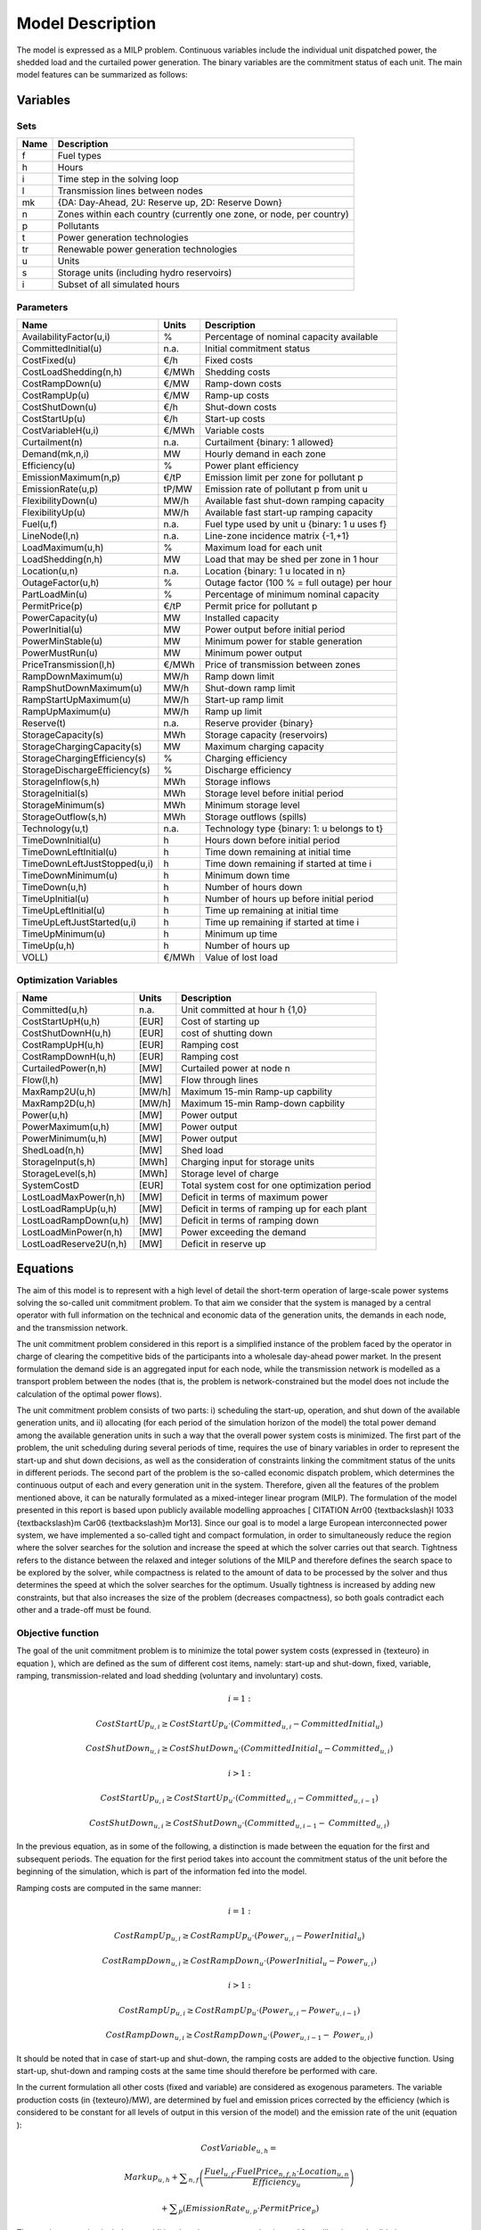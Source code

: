 .. _model:

Model Description
=================

The model is expressed as a MILP problem. Continuous variables include the individual unit dispatched power, the shedded load and the curtailed power generation. The binary variables are the commitment status of each unit. The main model features can be summarized as follows:


Variables
^^^^^^^^^

Sets
----

.. table:: 

	======= =================================================================================
	Name	Description
	======= =================================================================================
	f	Fuel types
	h	Hours
	i	Time step in the solving loop
	l	Transmission lines between nodes
	mk	{DA: Day-Ahead, 2U: Reserve up, 2D: Reserve Down}
	n	Zones within each country (currently one zone, or node, per country)
	p	Pollutants
	t	Power generation technologies
	tr	Renewable power generation technologies
	u	Units
	s	Storage units (including hydro reservoirs)
	i	Subset of all simulated hours
	======= =================================================================================

Parameters
----------

.. table:: 

	======================================= ======= =============================================================
	Name					Units	Description
	======================================= ======= =============================================================
	AvailabilityFactor(u,i)			%	Percentage of nominal capacity available
	CommittedInitial(u)			n.a.	Initial commitment status
	CostFixed(u)		 		€/h	Fixed costs
	CostLoadShedding(n,h)			€/MWh	Shedding costs
	CostRampDown(u)				€/MW	Ramp-down costs
	CostRampUp(u)				€/MW	Ramp-up costs
	CostShutDown(u)				€/h	Shut-down costs
	CostStartUp(u)				€/h	Start-up costs
	CostVariableH(u,i)			€/MWh	Variable costs
	Curtailment(n)				n.a.	Curtailment {binary: 1 allowed}
	Demand(mk,n,i)				MW	Hourly demand in each zone
	Efficiency(u)				%	Power plant efficiency
	EmissionMaximum(n,p)			€/tP	Emission limit per zone for pollutant p
	EmissionRate(u,p)			tP/MW	Emission rate of pollutant p from unit u
	FlexibilityDown(u)			MW/h	Available fast shut-down ramping capacity
	FlexibilityUp(u)			MW/h	Available fast start-up ramping capacity
	Fuel(u,f)				n.a.	Fuel type used by unit u {binary: 1 u uses f}
	LineNode(l,n)				n.a.	Line-zone incidence matrix {-1,+1}
	LoadMaximum(u,h)			%	Maximum load for each unit
	LoadShedding(n,h)			MW	Load that may be shed per zone in 1 hour
	Location(u,n)				n.a.	Location {binary: 1 u located in n}
	OutageFactor(u,h)			%	Outage factor (100 % = full outage) per hour
	PartLoadMin(u)				%	Percentage of minimum nominal capacity
	PermitPrice(p)				€/tP	Permit price for pollutant p
	PowerCapacity(u)			MW	Installed capacity
	PowerInitial(u)				MW	Power output before initial period
	PowerMinStable(u)			MW	Minimum power for stable generation
	PowerMustRun(u)				MW	Minimum power output
	PriceTransmission(l,h)			€/MWh	Price of transmission between zones
	RampDownMaximum(u)			MW/h	Ramp down limit
	RampShutDownMaximum(u)			MW/h	Shut-down ramp limit
	RampStartUpMaximum(u)			MW/h	Start-up ramp limit
	RampUpMaximum(u)			MW/h	Ramp up limit
	Reserve(t)				n.a.	Reserve provider {binary}
	StorageCapacity(s)			MWh 	Storage capacity (reservoirs)
	StorageChargingCapacity(s)		MW	Maximum charging capacity
	StorageChargingEfficiency(s)		%	Charging efficiency
	StorageDischargeEfficiency(s)		%	Discharge efficiency
	StorageInflow(s,h)			MWh 	Storage inflows
	StorageInitial(s)			MWh 	Storage level before initial period
	StorageMinimum(s)			MWh 	Minimum storage level
	StorageOutflow(s,h)			MWh	Storage outflows (spills) 
	Technology(u,t)				n.a.	Technology type {binary: 1: u belongs to t}
	TimeDownInitial(u)			h	Hours down before initial period
	TimeDownLeftInitial(u)			h	Time down remaining at initial time
	TimeDownLeftJustStopped(u,i)		h	Time down remaining if started at time i
	TimeDownMinimum(u)			h	Minimum down time
	TimeDown(u,h)				h	Number of hours down
	TimeUpInitial(u)			h	Number of hours up before initial period
	TimeUpLeftInitial(u)			h	Time up remaining at initial time
	TimeUpLeftJustStarted(u,i)		h	Time up remaining if started at time i
	TimeUpMinimum(u)			h	Minimum up time
	TimeUp(u,h)				h	Number of hours up
	VOLL)					€/MWh	Value of lost load
        ======================================= ======= =============================================================

Optimization Variables
----------------------

.. table:: 

	======================= ======= =============================================================
	Name			Units	Description
	======================= ======= =============================================================
	Committed(u,h)		n.a.	Unit committed at hour h {1,0}
	CostStartUpH(u,h)	[EUR]	Cost of starting up
	CostShutDownH(u,h)	[EUR]	cost of shutting down
	CostRampUpH(u,h)	[EUR]	Ramping cost
	CostRampDownH(u,h)	[EUR]	Ramping cost
	CurtailedPower(n,h)	[MW]	Curtailed power at node n
	Flow(l,h)		[MW]	Flow through lines
	MaxRamp2U(u,h)		[MW/h]	Maximum 15-min Ramp-up capbility
	MaxRamp2D(u,h)		[MW/h]	Maximum 15-min Ramp-down capbility
	Power(u,h)		[MW]	Power output
	PowerMaximum(u,h)	[MW]	Power output
	PowerMinimum(u,h)	[MW]	Power output
	ShedLoad(n,h)		[MW]	Shed load
	StorageInput(s,h)	[MWh]	Charging input for storage units
	StorageLevel(s,h)	[MWh]	Storage level of charge
	SystemCostD		[EUR]	Total system cost  for one optimization period
	LostLoadMaxPower(n,h)	[MW]	Deficit in terms of maximum power
	LostLoadRampUp(u,h)	[MW]	Deficit in terms of ramping up for each plant
	LostLoadRampDown(u,h)	[MW]	Deficit in terms of ramping down
	LostLoadMinPower(n,h)	[MW]	Power exceeding the demand
	LostLoadReserve2U(n,h)	[MW]	Deficit in reserve up
	======================= ======= =============================================================




Equations
^^^^^^^^^

The aim of this model is to represent with a high level of detail the short-term operation of large-scale power systems solving the so-called unit commitment problem. To that aim we consider that the system is managed by a central operator with full information on the technical and economic data of the generation units, the demands in each node, and the transmission network.

The unit commitment problem considered in this report is a simplified instance of the problem faced by the operator in charge of clearing the competitive bids of the participants into a wholesale day-ahead power market. In the present formulation the demand side is an aggregated input for each node, while the transmission network is modelled as a transport problem between the nodes (that is, the problem is network-constrained but the model does not include the calculation of the optimal power flows).

The unit commitment problem consists of two parts: i) scheduling the start-up, operation, and shut down of the available generation units, and ii) allocating (for each period of the simulation horizon of the model) the total power demand among the available generation units in such a way that the overall power system costs is minimized. The first part of the problem, the unit scheduling during several periods of time, requires the use of binary variables in order to represent the start-up and shut down decisions, as well as the consideration of constraints linking the commitment status of the units in different periods. The second part of the problem is the so-called economic dispatch problem, which determines the continuous output of each and every generation unit in the system. Therefore, given all the features of the problem mentioned above, it can be naturally formulated as a mixed-integer linear program (MILP). The formulation of the model presented in this report is based upon publicly available modelling approaches [ CITATION Arr00 {\textbackslash}l 1033  {\textbackslash}m Car06 {\textbackslash}m Mor13]. Since our goal is to model a large European interconnected power system, we have implemented a so-called tight and compact formulation, in order to simultaneously reduce the region where the solver searches for the solution and increase the speed at which the solver carries out that search. Tightness refers to the distance between the relaxed and integer solutions of the MILP and therefore defines the search space to be explored by the solver, while compactness is related to the amount of data to be processed by the solver and thus determines the speed at which the solver searches for the optimum. Usually tightness is increased by adding new constraints, but that also increases the size of the problem (decreases compactness), so both goals contradict each other and a trade-off must be found.

Objective function
------------------

The goal of the unit commitment problem is to minimize the total power system costs (expressed in {\texteuro} in equation ), which are defined as the sum of different cost items, namely: start-up and shut-down, fixed, variable, ramping, transmission-related and load shedding (voluntary and involuntary) costs.

.. math::
	 i=1:

	 \mathit{CostStartUp}_{u,i} \geq \mathit{CostStartUp}_u \cdot \left(\mathit{Committed}_{u,i}-\mathit{CommittedInitial}_u\right)

	 \mathit{CostShutDown}_{u,i} \geq \mathit{CostShutDown}_u \cdot (\mathit{CommittedInitial}_u-\mathit{Committed}_{u,i})

	 i>1:

	 \mathit{CostStartUp}_{u,i} \geq \mathit{CostStartUp}_u \cdot \left(\mathit{Committed}_{u,i}-\mathit{Committed}_{u,i-1}\right)

	 \mathit{CostShutDown}_{u,i} \geq \mathit{CostShutDown}_u \cdot (\mathit{Committed}_{u,i-1}-\mathit{Committed}_{u,i})
	 

In the previous equation, as in some of the following, a distinction is made between the equation for the first and subsequent periods. The equation for the first period takes into account the commitment status of the unit before the beginning of the simulation, which is part of the information fed into the model.

Ramping costs are computed in the same manner:

.. math:: 
	 i=1:

	 \mathit{CostRampUp}_{u,i} \geq \mathit{CostRampUp}_u \cdot \left(\mathit{Power}_{u,i}-\mathit{PowerInitial}_u\right)

	 \mathit{CostRampDown}_{u,i} \geq \mathit{CostRampDown}_u \cdot (\mathit{PowerInitial}_u-\mathit{Power}_{u,i})

	 i>1:

	 \mathit{CostRampUp}_{u,i} \geq \mathit{CostRampUp}_u \cdot \left(\mathit{Power}_{u,i}-\mathit{Power}_{u,i-1}\right)

	 \mathit{CostRampDown}_{u,i} \geq \mathit{CostRampDown}_u \cdot (\mathit{Power}_{u,i-1}-\mathit{Power}_{u,i})


It should be noted that in case of start-up and shut-down, the ramping costs are added to the objective function. Using start-up, shut-down and ramping costs at the same time should therefore be performed with care.

In the current formulation all other costs (fixed and variable) are considered as exogenous parameters. The variable production costs (in {\texteuro}/MW), are determined by fuel and emission prices corrected by the efficiency (which is considered to be constant for all levels of output in this version of the model) and the emission rate of the unit (equation ):

.. math::
	 \mathit{CostVariable}_{u,h}=

	 \mathit{Markup}_{u,h} + \sum _{n,f}\left(\frac{\mathit{Fuel}_{u,f} \cdot \mathit{FuelPrice}_{n,f,h} \cdot \mathit{Location}_{u,n}}{\mathit{Efficiency}_u}\right)

	  + \sum _p\left(\mathit{EmissionRate}_{u,p} \cdot \mathit{PermitPrice}_p\right)

The previous equation includes an additional mark-up parameter that is used for calibration and validation purposes.

Transmission costs are also considered to be exogenous, and they result from multiplying the energy flows through the network by the corresponding transmission price (exogenous).

As regards load shedding, the model considers the possibility of voluntary load shedding resulting from contractual arrangements between generators and consumers. Additionally, in order to facilitate tracking and debugging of errors, the model also considers some variables representing the capacity the system is not able to provide when the minimum/maximum power, reserve, or ramping constraints are reached. These lost loads are a very expensive last resort of the system used when there is no other choice available. The different lost loads are assigned very high values (with respect to any other costs). This allows running the simulation without infeasibilities, thus helping to detect the origin of the loss of load. In a normal run of the model, without errors, all these variables are expected to be equal to zero.

Demand-related constraints
--------------------------

The main constraint to be met is the supply-demand balance, for each period and each zone, in the day-ahead market (equation ). According to this restriction, the sum of all the power produced by all the units present in the node (including the power generated by the storage units), the power injected from neighbouring nodes, and the curtailed power from intermittent sources is equal to the load in that node, plus the power consumed for energy storage, minus the load interrupted and the load shed.

.. math::
	 \sum _u\left(\mathit{Power}_{u,i} \cdot \mathit{Location}_{u,n}\right)

	  + \sum _l\left(\mathit{Flow}_{l,i} \cdot \mathit{LineNode}_{l,n}\right)

	 -\mathit{Curtailment}_n \cdot \mathit{CurtailedPower}_{n,i}

	 =\mathit{Demand}_{\mathit{DA},n,h} + \sum _r\left(\mathit{StorageInput}_{s,h} \cdot \mathit{Location}_{r,n}\right)
	
	  -\mathit{ShedLoad}_{n,i} - \mathit{LostLoadMaxPower}_{n,i} 
	  
	  + \mathit{LostLoadMinPower}_{n,i}

Besides that balance, the reserve requirements (upwards and downwards) in each node must be met as well. The reserve requirements considered in this model are an aggregation of secondary and tertiary reserves, which are typically brought online in periods shorter than an hour, the time step of this model. Therefore, additional equations and constraints must be defined for representing the up/down ramping requirements, by computing the ability of each unit to adapt its power output in periods below 60 minutes.

For each power plant, the ability to increase its power is the ramp-up capability if it is already committed or the nominal power if it is stopped and its starting time is lower than M minutes (equation ). This is to take into account that fast starting units could provide reserve (hydro units for secondary reserve, gas turbine for tertiary reserve).

.. math::

	\mathit{MaxRamp}2U_{u,i} 

	\leq \mathit{RampUpMaximum}_u  \cdot  \mathit{Committed}_{u,i} + \mathit{FlexibilityUp}_u 

	 \cdot  \left(1-\mathit{Committed}_{u,i} \right)

The parameter FlexibilityUpu is the maximum flexibility (in terms of ramping rate) that can be provided by the unit in case of cold start:

.. math::

	 \mathit{If}\mathit{RampStartUpMaximum}_u \geq \mathit{PowerMinStable}_u  \cdot  60

	 \mathit{Then}\mathit{FlexibilityUp}_u = \mathit{RampStartUpMaximum}_u

	 \mathit{Else}\mathit{FlexibilityUp}_u = 0

The maximum ramping rate is also limited by the available capacity margin between current and maximum power output (equation ).

.. math::

 	\mathit{MaxRamp2U}_{u,i} \leq (\mathit{PowerCapacit}y_u \cdot \mathit{AvailabilityFactor}_{u,i}

	 \cdot  (1-\mathit{OutageFactor}_{u,i})-\mathit{Power}_{u,i}) \cdot 60

The same applies to ramping down capabilities within periods below 60 minutes.

.. math::

	\mathit{MaxRamp}2D_{i,u}
	
	 \leq \mathit{max}\left(\mathit{RampDownMaximu}m_u,\mathit{Flexibility}\mathit{Down}_u\right) \cdot \mathit{Committed}_{u,i}

The parameter FlexibilityDownu is defined as the maximum ramp down rate at which the unit can shut down in M minutes.

In case the unit cannot be shut-down in M minutes (and only in this case) the maximum ramping down capability is limited by the capacity margin between actual and minimum power:

.. math::

	 If \mathit{RampShutDownMaximu}m_u<\mathit{PowerMinStabl}e_u \cdot 60 :

	 \mathit{Then}\mathit{MaxRamp}2D_{u,i} \leq \left(\mathit{Power}_{u,i}-\mathit{PowerMinStable}_u \cdot \mathit{Committed}_{u,i}\right) \cdot 60

	 Else :

	\mathit{MaxRamp}2D_{u,i} \leq \mathit{Power}_{u,i} \cdot 60 

The reserve requirements are defined by the users. In case no input is provided a default formula is used to evaluate the needs for secondary reserves as a function of the maximum expected load for each day. The default formula is described by equation , as defined by ENTSO-E [CITATION Mil13 {\textbackslash}m Eur04 {\textbackslash}l 1033 ]:

.. math::

	\mathit{Demand}_{2U,n,i}=\sqrt{10 \cdot \underset h{\mathit{max}}\left(\mathit{Demand}_{\mathit{DA},n,h}\right) + 150^2}-150

Downward reserves are defined as 50\% of the upward margin:

.. math::

	\mathit{Demand}_{2D,n,h}=0.5 \cdot \mathit{Demand}_{2U,n,h}

The reserve demand should be fulfilled at all times by all the plants allowed to participate in the reserve market:

.. math::

	\mathit{Demand}_{2U,n,h}
	
	 \leq \sum _{u,t}\left(\mathit{MaxRamp}2U_{u,i} \cdot \mathit{Technology}_{u,t} \cdot \mathit{Reserv}e_t \cdot \mathit{Locatio}n_{u,n}\right)

	+ \mathit{LostLoadReserve2UH}_{n,i}

The same equation applies to downward reserve requirements (2D).


Power output bounds
-------------------

The minimum power output is determined by the must-run or stable generation level of the unit if it is committed:

.. math::

	\mathit{Power}\mathit{MustRun}_{u,i} \cdot \mathit{Committed}_{u,i}

	 \leq \mathit{Power}_{u,i}

On the other hand, the output is limited by the available capacity, if the unit is committed:

.. math::

	\mathit{Power}_{u,i}

	 \leq \mathit{PowerCapacity}_u \cdot \mathit{AvailabilityFactor}_{u,i}

	 \cdot (1-\mathit{OutageFactor}_{u,i}) \cdot \mathit{Committed}_{u,i}

The power output in a given period also depends on the output levels in the previous and the following periods and on the ramping capabilities of the unit. If the unit was down, the ramping capability is given by the maximum start up ramp, while if the unit was online the limit is defined by the maximum ramp up rate. Those bounds are given by equation :

.. math::

	 i=1:

	 \mathit{Power}_{u,i} \leq 

	 \mathit{PowerInitial}_u

	  + \mathit{CommittedInitial}_u \cdot \mathit{RampUpMaximum}_u

	  + \left(1-\mathit{CommittedInitial}_u\right) \cdot \mathit{RampStartUpMaximum}_u

	  + \mathit{LostLoadRampUp}_{u,i}

	 i>1:

	 \mathit{Power}_{u,i} \leq 

	 \mathit{Power}_{u,i-1}

	  + \mathit{Committed}_{u,i-1} \cdot \mathit{RampUpMaximum}_u

	  + \left(1-\mathit{Committed}_{u,i-1}\right) \cdot \mathit{RampStartUpMaximum}_u

	  + \mathit{LostLoadRampUp}_{u,i}

And by equation :

.. math::

	 i=1:

	 \mathit{Power}_{u,i} \leq 

	 \mathit{PowerCapacity}_u \cdot \mathit{LoadMaximum}_{u,i} \cdot \mathit{Committed}_{u,i}

	  + \left(1-\mathit{Committed}_{u,i}\right) \cdot \mathit{RampShutDownMaximum}_u

	  + \mathit{LostLoadRampDown}_{u,i}

	 i<N:

	 \mathit{Power}_{u,i} \leq 

	 \mathit{PowerCapacity}_u \cdot \mathit{LoadMaximum}_{u,i} \cdot \mathit{Committed}_{u,i + 1}

	  + \left(1-\mathit{Committed}_{u,i + 1}\right) \cdot \mathit{RampShutDownMaximum}_u

	  + \mathit{LostLoadRampDown}_{u,i} 

Where the :math:`LoadMaximum_{u,i}` parameter is calculated taking into account the availability factor and the outage factor:

.. math::

	\mathit{LoadMaximum}_{u,h}=\mathit{AvailabilityFactor}_{u,h} \cdot (1-\mathit{OutageFactor}_{u,g})

Similarly, the ramp down capability is limited by the maximum ramp down or the maximum shut down ramp rate:

.. math::

	 i=1:

	 \mathit{PowerInitial}_u-\mathit{Power}_{u,i} \leq 

	 \mathit{Committed}_{u,i} \cdot \mathit{RampDownMaximum}_u

	  + \left(1-\mathit{Committed}_{u,i}\right) \cdot \mathit{RampShutDownMaximum}_u

	  + \mathit{LostLoadRampDown}_{u,i}

	 i>1:

	 \mathit{Power}_{u,i-1}-\mathit{Power}_{u,i} \leq 

	 \mathit{Committed}_{u,i} \cdot \mathit{RampDownMaximum}_u

	  + \left(\mathit{Committed}_{u,i-1}-\mathit{Committed}_{u,i}\right) \cdot \mathit{RampShutDownMaximum}_u

	  + \mathit{LostLoadRampDown}_{u,i}

While the ramp up limitation is defined by:

.. math::

	 i=1:

	 \mathit{PowerInitial}_u-\mathit{Power}_{u,i} \leq 

	 \mathit{CommittedInitial}_u \cdot \mathit{RampUpMaximum}_u

	  + \left(\mathit{Committed}_{u,i}-\mathit{CommittedInitial}_u\right) \cdot \mathit{RampStartUpMaximum}_u

	  + \mathit{LostLoadRampUp}_{u,i}

	 i>1:

	 \mathit{Power}_{u,i}-\mathit{Power}_{u,i-1} \leq 

	 \mathit{Committed}_{u,i-1} \cdot \mathit{RampUpMaxim}\mathit{um}_u

	  + \left(\mathit{Committed}_{u,i}-\mathit{Committed}_{u,i-1}\right) \cdot \mathit{RampStartUpMaximum}_u

	  + \mathit{LostLoadRampUp}_{u,i}

Minimum up and down times
-------------------------

The operation of the generation units is limited as well by the amount of time the unit has been running or stopped. Due to the physical characteristics of the generators, once a unit is started up it cannot be shut down immediately, while if the unit is shut down it may not be started immediately. 

That is, the value of the time counter with respect to the minimum up time and down times determines the commitment status of the unit. In order to model theses constraints linearly, it is necessary to keep track of the number of hours the unit must be online at the beginning of the simulation for having been online less than the minimum up time:

.. math::

	\mathit{TimeUpLeftInitial}_u =

	\mathit{min}\left\{N,\left(\mathit{TimeUpMinimum}_u - \mathit{TimeUpInitial}_u\right) \cdot \mathit{CommittedInitial}_u\right\}

If the unit is initially started up, it has to remain committed until reaching the minimum up time:

.. math::

	\sum _{i=1}^{\mathit{TimeUpLeftInitial}_u}\left(1-\mathit{Committed}_{u,i}\right)=0

If the unit is started during the considered horizon, the time it has to remain online is TimeUpMinimum, but cannot exceed the time remaining in the simulated period. This is expressed in equation  and is pre-calculated for each time step of the period.

.. math::

	\mathit{TimeUpLeftJustStarted}_{u,i}=

	\mathit{min}\left\{N -i + 1,\mathit{TimeUpMinimum}_u\right\}

The equation imposing the unit to remain committed is written:

.. math::

	 i=1:

	 \sum _{\mathit{ii}=i}^{i + \mathit{TimeUpLeftJustStarted}_{u,i}-1}\mathit{Committed}_{u,\mathit{ii}} \geq 

	 \mathit{TimeUpLeftJustStarted}_{u,i} \cdot \left(\mathit{Committed}_{u,i}-\mathit{CommittedInitial}_u\right)

	 i>1:

	 \sum _{\mathit{ii}=i}^{i + \mathit{TimeUpLeftJustStarted}_u-1}\mathit{Committed}_{u,\mathit{ii}} \geq 

	\mathit{TimeUpLeftJustStarted}_{u,i} \cdot \left(\mathit{Committed}_{u,i}-\mathit{Committed}_{u,i-1}\right)

The same method can be applied to the minimum down time constraint:

.. math::

	 \mathit{TimeDownLeft}_u = 

	 \mathit{min}\{N,(\mathit{TimeDownMinimum}_u-\mathit{TimeDownInitial}_u) 

	 \cdot (1-\mathit{CommittedInitial}_u)\}

Related to the initial status of the unit:

.. math::

	\sum _{i=1}^{\mathit{TimeDownLeft}_u}\mathit{Committed}_{u,i}=0

The TimeDownLeftJustStopped parameter is computed by:

.. math::

	\mathit{TimeDownLeftJustStopped}_{u,i} = 

	\mathit{min}\left\{N - i + 1,\mathit{TimeDownMinimum}_u\right\}

Finally, the equation imposing the time the unit has to remain de-committed is defined as:

.. math:: 

	 i=1:

	 \sum _{\mathit{ii}=i}^{i + \mathit{TimeDownLeftJustStopped}_{i,u}-1}\left(1-\mathit{Committed}_{u,i}\right) \geq 

	 \mathit{TimeDownLeftJustStopped}_{u,i} \cdot \left(\mathit{CommittedInitial}_u-\mathit{Committed}_{u,i}\right)

	 i>1:

	 \sum _{\mathit{ii}=i}^{i + \mathit{TimeDownLeftJustStopped}_u-1}\left(1-\mathit{Committed}_{u,i}\right) \geq 

	 \mathit{TimeDownLeftJustStopped}_{u,i} \cdot \left(\mathit{Committed}_{u,i-1}-\mathit{Committed}_{u,i}\right)

Storage-related constraints
---------------------------

Generation units with energy storage capabilities (mostly large hydro reservoirs and pumped hydro storage units) must meet additional restrictions related to the amount of energy stored. Storage units are considered to be subject to the same constraints as non-storage power plants. In addition to those constraints, storage-specific restrictions are added for the set of storage units (i.e. a subset of all units). These restrictions include the storage capacity, inflow, outflow, charging, charging capacity, charge/discharge efficiencies, etc. Discharging is considered as the standard operation mode and is therefore linked to the Power variable, common to all units.

The first constrain imposes that the energy stored by a given unit is bounded by a minimum value:

.. math::

 	\mathit{StorageMinimum}_s \leq \mathit{StorageLevel}_{s,i}

And the storage capacity:

.. math::

	\mathit{StorageLevel}_{s,i} \leq \mathit{StorageCapacity}_s

The energy added to the storage unit is limited by the charging capacity. Charging is allowed only if the unit is not producing (discharging) at the same time (i.e. if Committed, corresponding to the {\textquotedbl}normal{\textquotedbl} mode, is equal to 0).

.. math::

	\mathit{StorageInput}_{s,i} \leq \mathit{StorageChargingCapacity}_s \cdot (1-\mathit{Committed}_{s,i})

Discharge is limited by the level of charge of the storage unit:

.. math::

	\frac{\mathit{Power}_{i,s}}{\mathit{StorageDischargeEfficienc}y_s} + \mathit{StorageOutflow}_{s,i}-\mathit{StorageInflow}_{s,i} 

	\leq \mathit{StorageLevel}_{s,i}


Charge is limited by the level of charge of the storage unit:

.. math::

	\mathit{StorageInput}_{s,i} \cdot \mathit{StorageChargingEfficienc}y_s-\mathit{StorageOutflow}_{s,i} 
	
	+ \mathit{Storag}\mathit{eInflow}_{s,i} \leq \mathit{StorageCapacity}_s-\mathit{StorageLevel}_{s,i}

Besides, the energy stored in a given period is given by the energy stored in the previous period, net of charges and discharges:

.. math::

	i=1:

	\mathit{StorageLevelInitial}_s + \mathit{StorageInflow}_{s,i} 

	+ \mathit{StorageInput}_{s,i} \cdot \mathit{StorageChargingEfficiency}_s

	= \mathit{StorageLevel}_{s,i} + \mathit{StorageOutflow}_{s,i} + \frac{\mathit{Power}_{s,i}}{\mathit{StorageDischargeEfficienc}y_s}

	i>1:
	
	\mathit{StorageLevel}_{s,i-1} + \mathit{StorageInflow}_{s,i} 

	+ \mathit{StorageInput}_{s,i} \cdot \mathit{StorageChargingEfficiency}_s

	= \mathit{StorageLevel}_{s,i} + \mathit{StorageOutflow}_{s,i} + \frac{\mathit{Power}_{s,i}}{\mathit{StorageDischargeEfficienc}y_s}

Emission limits
---------------

The operating schedule also needs to take into account any cap on the emissions (not only CO2) from the generation units existing in each node:

.. math::

	\sum _u\left(\mathit{Power}_{u,i} \cdot \mathit{EmisionRate}_{u,p} \cdot \mathit{Location}_{u,n}\right)

	\leq \mathit{EmisionMaximum}_{n,p}

Network-related constraints
---------------------------

The flow of power between nodes is limited by the capacities of the transmission lines:

.. math::

	\mathit{FlowMinimum}_{l,i} \leq \mathit{Flow}_{l,i}

	\mathit{Flow}_{l,i} \leq \mathit{FlowMaximum}_{l,i}

In this model a simple transport-problem approach is followed.

Curtailment
-----------

If curtailment of intermittent generation sources is allowed in one node, the amount of curtailed power is bounded by the output of the renewable (tr) units present in that node:

.. math::

	\mathit{CurtailedPower}_{n,i}

	\leq \sum _{u,\mathit{tr}}\left(\mathit{Power}_{u,i} \cdot \mathit{Technology}_{u,\mathit{tr}} \cdot \mathit{Location}_{u,n}\right) \cdot \mathit{Curtailment}_n


Load shedding
-------------

If load shedding is allowed in a node, the amount of shed load is limited by the shedding capacity contracted on that particular node (e.g. through interruptible industrial contracts

.. math::

	\mathit{ShedLoad}_{n,i} \leq \mathit{LoadShedding}_n	



Interface
^^^^^^^^^

This section describes the different simulation files, templates and scripts required to run the DispaSET model. For each simulation, these files are included into a single directory corresponding to a self-sufficient simulation environment.
The typical step-by-step procedure to parametrize and run a DispaSET simulation is the following:

1. Fill the data template (the different files InputDispa-SET – ParameterName.xlsx) with properly formatted data (time series, power plant data, etc.)
2. Configure the simulation parameter (rolling horizon, data slicing) in the InputDispa-SET - Config.xlsx file.
3. Generate the Inputs.gdx file using the bat script makeGDX.bat 
4. Open the GAMS simulation files (project: UCM.gpr and model: UCM_h.gms). Run the model.
5. Read and display results in Results.xlsx

A more comprehensive description of these different files is provided hereunder.

UCM_h.gms and UCM.gpr
---------------------

UCM_h.gms is the main GAMS model described in Chapter 1. A copy of this file is included in each simulation environment, allowing keeping track of the exact version of the model used for the simulation. The model must be run in GAMS and requires a proper input file (Inputs.gdx). 

.. table:: 

	=============== =============================== =====================================
	Requires: 	Inputs.gdx			Input file for the simulation.
	Generates:	Results.gdx			Simulation results in gdx format	
	. 		Results.xlsx			Simulation results in xlsx format.
	=============== =============================== =====================================

UCM.gpr is the GAMS project file which should be opened before UCM_h.gms.

make_gdx.gms
------------

GAMS file that reads the different template excel files and generates the Inputs.gdx file. This file should be opened in GAMS.

.. table:: 

	=============== =============================== =====================================
	Requires: 	InputDispa-SET – xxx.xlsx	DispaSET template files
	Generates:	Inputs.gdx			Input file for the simulation	
	=============== =============================== =====================================
			

makeGDX.bat
-----------

Batch script that generates the input file from the template without requiring opening GAMS. The first time it is executed, the path of the GAMS folder must be provided.

.. table:: 

	=============== =============================== =====================================
	Requires: 	InputDispa-SET – xxx.xlsx	DispaSET template files
	.		make_gdx.gms			GAMS file to generate Inputs.gdx
	Generates:	Inputs.gdx			Input file for the simulation	
	=============== =============================== =====================================


writeresults.gms
----------------

GAMS file to generate the excel Results.xlsx file from the Results.gdx generated by GAMS (in case the write_excel function was deactivated in GAMS. 

.. table:: 

	=============== =============================== =====================================
	Requires: 	Results.gdx			Simulation results in gdx format
	Generates:	Results.xlsx			Simulation results in xlsx format	
	=============== =============================== =====================================
			

Inputs.gdx
----------

All the inputs of the model must be stored in the Inputs.gdx file since it is the only file read by the main GAMS model. This file is generated from the DispaSET template.

.. table:: 

	=============== =============================== =====================================
	Requires: 	InputDispa-SET – xxx.xlsx	DispaSET template files
	Generates:					 
	=============== =============================== =====================================


InputDispa-SET -  [ParameterName].xlsx
--------------------------------------

Series of 42 excel files, each corresponding to a parameter of the DispaSET model (see Chapter 1). The files must be formatted according to section 2.2.

InputDispa-SET -  Sets.xlsx
---------------------------

Single excel file that contains all the sets used in the model in a column format. 

InputDispa-SET -  Config.xlsx
-----------------------------

Single excel file that contains simulation metadata in the form of a Table. This metadata allows setting the rolling horizon parameter and slicing the input data to simulate a subset only.

.. table:: Config

	=============================== ======= ======= ======= =================================================
					Year	Month	Day	Description
	=============================== ======= ======= ======= =================================================
	FirstDay			2012	10	1	First day of the simulation in the template data
	LastDay				2013	9	30	Last day of the simulation in the template data
	DayStart			2013	5	29	First day to be simulated
	DayStop				2013	7	2	Last day to be simulated
	RollingHorizon Length		0	0	3	Length of the rolling horizons 
	RollingHorizon LookAhead	0	0	1	Overlap period of the rolling horizon 
	=============================== ======= ======= ======= =================================================



Structure of the Excel template
-------------------------------

The name of the input files are "Input Dispa-SET – [Parameter name].xlsx". These files contain the data to be read by the model, after conversion into a GDX file. 

The structure of all input files follows the following rules: 

1. There is one file per model parameter 
2. Each file contains only one sheet 
3. The first row is left blank for non-time series data (i.e. data starts at A2)
4. For time series data, the rows are organized as follows:
	a. The first row is left blank
	b. Rows 2 to 5 contains the year, month, day and hour of each data
	c. Row 6 contains the time index of the data, which will be used in DispaSET
	d. The data therefore starts at A6
5. If one of the input sets of the data is u (the unit name), it is always defined as the first column of the data (column A)
6. If one of the input sets of the data is h (the time index), it is always defined as the only horizontal input in row 6

In the case of the file "Input Dispa-SET – Sets.xlsx", all the required sets are written in columns with the set name in row 2.








References
^^^^^^^^^^

.. [1] Hidalgo González, I., Quoilin, S., & Zucker, A. (2014). Dispa-SET 2.0: unit commitment and power dispatch model (EUR 27015 EN). Petten, Netherlands: European Commission. 
.. [2] Quoilin, S., Nijs, W., Hidalgo, I., & Thiel, C. (2015). Evaluation of simplified flexibility evaluation tools using a unit commitment model. IEEE Digital Library. 
.. [3] Quoilin, S., Gonzalez Vazquez, I., Zucker, A., & Thiel, C. (2014). Available technical flexibility for balancing variable renewable energy sources: case study in Belgium. Proceedings of the 9th Conference on Sustainable Development of Energy, Water and Environment Systems. 
